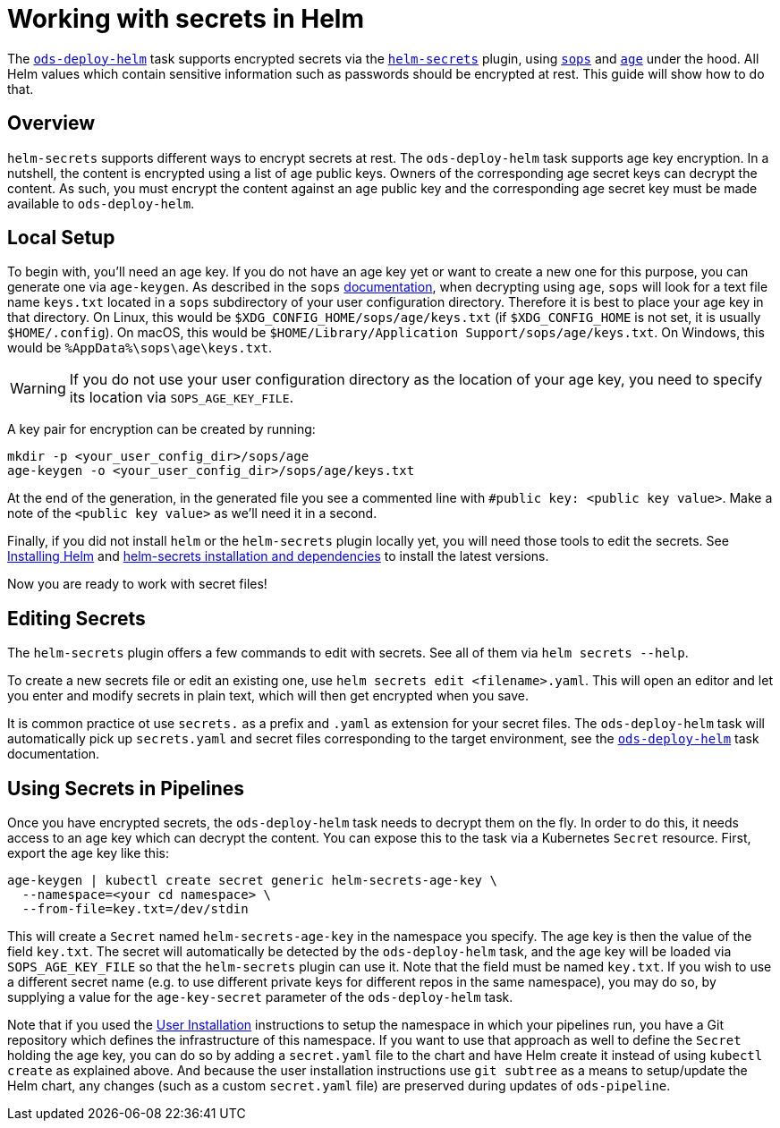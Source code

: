 # Working with secrets in Helm

The link:tasks/ods-deploy-helm.adoc[`ods-deploy-helm`] task supports encrypted secrets via the link:https://github.com/jkroepke/helm-secrets[`helm-secrets`] plugin, using link:https://github.com/mozilla/sops[`sops`] and link:https://github.com/FiloSottile/age[`age`] under the hood. All Helm values which contain sensitive information such as passwords should be encrypted at rest. This guide will show how to do that.

## Overview

`helm-secrets` supports different ways to encrypt secrets at rest. The `ods-deploy-helm` task supports age key encryption. In a nutshell, the content is encrypted using a list of age public keys. Owners of the corresponding age secret keys can decrypt the content. As such, you must encrypt the content against an age public key and the corresponding age secret key must be made available to `ods-deploy-helm`.

## Local Setup

To begin with, you'll need an age key. If you do not have an age key yet or want to create a new one for this purpose, you can generate one via `age-keygen`. As described in the `sops` link:https://github.com/mozilla/sops#22encrypting-using-age[documentation], when decrypting using `age`, `sops` will look for a text file name `keys.txt` located in a `sops` subdirectory of your user configuration directory. Therefore it is best to place your age key in that directory. On Linux, this would be `$XDG_CONFIG_HOME/sops/age/keys.txt` (if `$XDG_CONFIG_HOME` is not set, it is usually `$HOME/.config`). On macOS, this would be `$HOME/Library/Application Support/sops/age/keys.txt`. On Windows, this would be `%AppData%\sops\age\keys.txt`.

WARNING: If you do not use your user configuration directory as the location of your age key, you need to specify its location via `SOPS_AGE_KEY_FILE`.

A key pair for encryption can be created by running:

```
mkdir -p <your_user_config_dir>/sops/age
age-keygen -o <your_user_config_dir>/sops/age/keys.txt
```

At the end of the generation, in the generated file you see a commented line with `#public key: <public key value>`. Make a note of the `<public key value>` as we'll need it in a second.

Finally, if you did not install `helm` or the `helm-secrets` plugin locally yet, you will need those tools to edit the secrets. See link:https://helm.sh/docs/intro/install/[Installing Helm] and link:https://github.com/jkroepke/helm-secrets#installation-and-dependencies[helm-secrets installation and dependencies] to install the latest versions.

Now you are ready to work with secret files!

## Editing Secrets

The `helm-secrets` plugin offers a few commands to edit with secrets. See all of them via `helm secrets --help`.

To create a new secrets file or edit an existing one, use `helm secrets edit <filename>.yaml`. This will open an editor and let you enter and modify secrets in plain text, which will then get encrypted when you save.

It is common practice ot use `secrets.` as a prefix and `.yaml` as extension for your secret files. The `ods-deploy-helm` task will automatically pick up `secrets.yaml` and secret files corresponding to the target environment, see the link:tasks/ods-deploy-helm.adoc[`ods-deploy-helm`] task documentation.

## Using Secrets in Pipelines

Once you have encrypted secrets, the `ods-deploy-helm` task needs to decrypt them on the fly. In order to do this, it needs access to an age key which can decrypt the content. You can expose this to the task via a Kubernetes `Secret` resource. First, export the age key like this:

```
age-keygen | kubectl create secret generic helm-secrets-age-key \
  --namespace=<your cd namespace> \
  --from-file=key.txt=/dev/stdin
```

This will create a `Secret` named `helm-secrets-age-key` in the namespace you specify. The age key is then the value of the field `key.txt`. The secret will automatically be detected by the `ods-deploy-helm` task, and the age key will be loaded via `SOPS_AGE_KEY_FILE` so that the `helm-secrets` plugin can use it. Note that the field must be named `key.txt`. If you wish to use a different secret name (e.g. to use different private keys for different repos in the same namespace), you may do so, by supplying a value for the `age-key-secret` parameter of the `ods-deploy-helm` task.

Note that if you used the link:user-installation.adoc[User Installation] instructions to setup the namespace in which your pipelines run, you have a Git repository which defines the infrastructure of this namespace. If you want to use that approach as well to define the `Secret` holding the age key, you can do so by adding a `secret.yaml` file to the chart and have Helm create it instead of using `kubectl create` as explained above. And because the user installation instructions use `git subtree` as a means to setup/update the Helm chart, any changes (such as a custom `secret.yaml` file) are preserved during updates of `ods-pipeline`.
